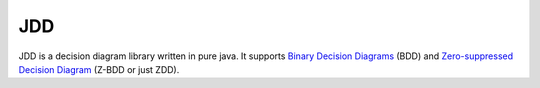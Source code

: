 
***
JDD
***

JDD is a decision diagram library written in pure java. It supports
`Binary Decision Diagrams <https://en.wikipedia.org/wiki/Binary_decision_diagram>`_ (BDD) and
`Zero-suppressed Decision Diagram <https://en.wikipedia.org/wiki/Zero-suppressed_decision_diagram>`_ (Z-BDD or just ZDD).
